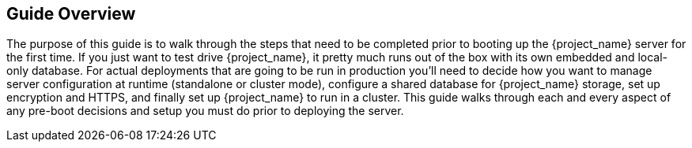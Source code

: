 
== Guide Overview

The purpose of this guide is to walk through the steps that need to be completed prior to booting up the
{project_name} server for the first time.  If you just want to test drive {project_name}, it pretty much runs out of the box with its
own embedded and local-only database.  For
 actual deployments that are going to be run in production you'll need to decide how you want to manage server configuration
 at runtime (standalone or cluster mode), configure a shared database for {project_name} storage, set up encryption and HTTPS,
 and finally set up {project_name} to run in a cluster.  This guide walks through each and every aspect of any pre-boot
 decisions and setup you must do prior to deploying the server.


